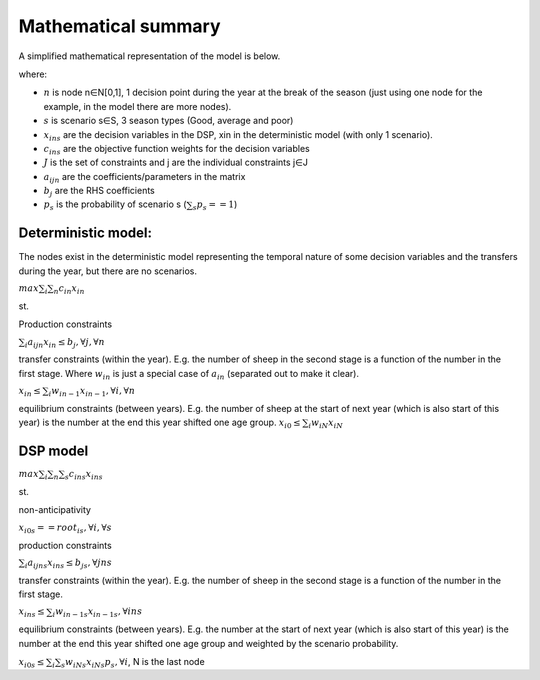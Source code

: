 Mathematical summary
=====================

A simplified mathematical representation of the model is below.

where:

* :math:`n` is node n∈N[0,1], 1 decision point during the year at the break of the season (just using one node for the
  example, in the model there are more nodes).
* :math:`s` is scenario s∈S, 3 season types (Good, average and poor)
* :math:`x_ins` are the decision variables in the DSP, xin in the deterministic model (with only 1 scenario).
* :math:`c_ins` are the objective function weights for the decision variables
* :math:`J` is the set of constraints and j are the individual constraints j∈J
* :math:`a_ijn` are the coefficients/parameters in the matrix
* :math:`b_j` are the RHS coefficients
* :math:`p_s` is the probability of scenario s    (:math:`∑_s p_s == 1`)

Deterministic model:
----------------------
The nodes exist in the deterministic model representing the temporal nature of some decision variables and the
transfers during the year, but there are no scenarios.

:math:`max∑_i ∑_n c_in x_in`

st.

Production constraints

:math:`∑_i a_ijn x_in ≤ b_j, ∀ j,∀ n`

transfer constraints (within the year). E.g. the number of sheep in the second stage is a function of the
number in the first stage. Where :math:`w_in` is just a special case of :math:`a_in` (separated out to make it clear).

:math:`x_in ≤ ∑_i w_{in-1} x_{in-1}, ∀ i,∀ n`

equilibrium constraints (between years). E.g. the number of sheep at the start of next year (which is also
start of this year) is the number at the end this year shifted one age group.
:math:`x_{i0} ≤ ∑_i w_iN x_iN`

DSP model
---------

:math:`max∑_i ∑_n ∑_s c_ins x_ins`

st.

non-anticipativity

:math:`x_{i0s} == root_is, ∀ i, ∀ s`

production constraints

:math:`∑_i a_ijns x_ins ≤ b_js, ∀ jns`

transfer constraints (within the year). E.g. the number of sheep in the second stage is a function of the number
in the first stage.

:math:`x_ins ≤ ∑_i w_{in-1s} x_{in-1s}, ∀ ins`

equilibrium constraints (between years). E.g. the number at the start of next year (which is also start of this
year) is the number at the end this year shifted one age group and weighted by the scenario probability.

:math:`x_{i0s} ≤ ∑_i ∑_s w_iNs x_iNs p_s,  ∀ i`, N is the last node

